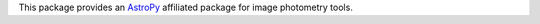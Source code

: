 This package provides an `AstroPy`_ affiliated package for image
photometry tools.

.. _AstroPy: http://www.astropy.org/

